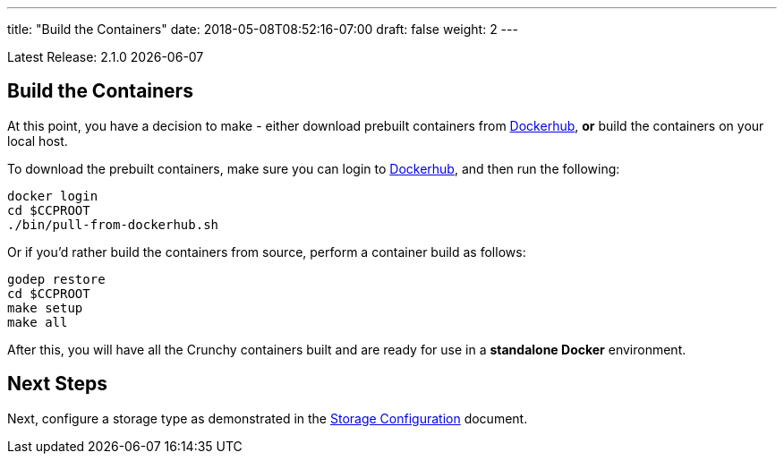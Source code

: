 ---
title: "Build the Containers"
date: 2018-05-08T08:52:16-07:00
draft: false
weight: 2
---

:toc:
Latest Release: 2.1.0 {docdate}

== Build the Containers

At this point, you have a decision to make - either download prebuilt
containers from link:https://hub.docker.com/[Dockerhub], *or* build the containers on your local host.

To download the prebuilt containers, make sure you can login to
link:https://hub.docker.com/[Dockerhub], and then run the following:
....
docker login
cd $CCPROOT
./bin/pull-from-dockerhub.sh
....

Or if you'd rather build the containers from source, perform a container
build as follows:

....
godep restore
cd $CCPROOT
make setup
make all
....

After this, you will have all the Crunchy containers built and are ready
for use in a *standalone Docker* environment.

== Next Steps

Next, configure a storage type as demonstrated in the link:/installation/storage-configuration/[Storage Configuration] document.
